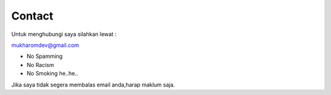 """""""""
Contact
"""""""""

Untuk menghubungi saya silahkan lewat :

mukharomdev@gmail.com

- No Spamming
- No Racism
- No Smoking he..he..

Jika saya tidak segera membalas email anda,harap maklum saja.